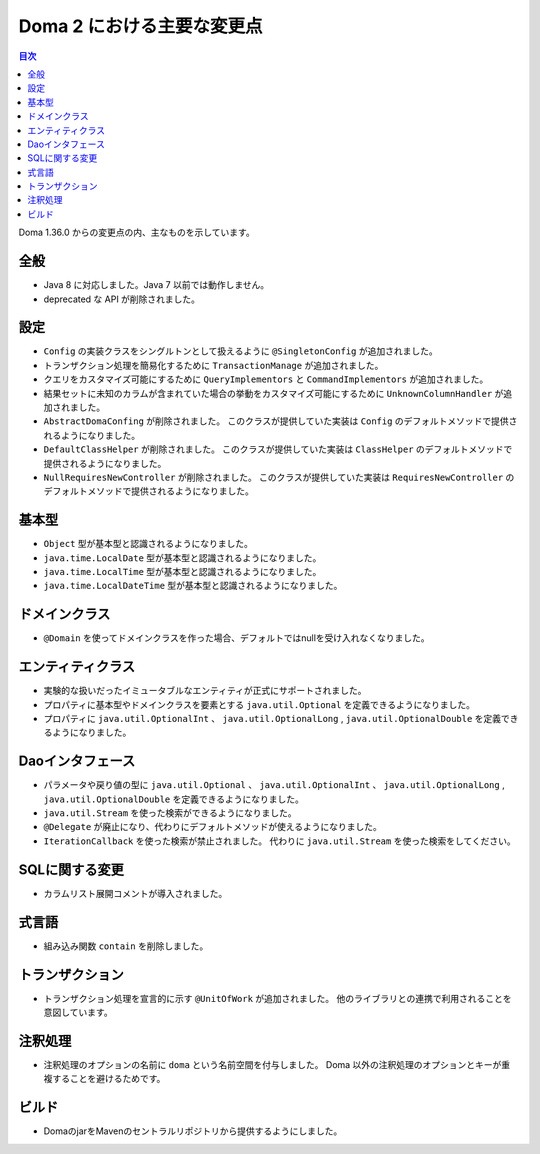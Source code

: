 ===========================
Doma 2 における主要な変更点
===========================

.. contents:: 目次
   :depth: 3

Doma 1.36.0 からの変更点の内、主なものを示しています。

全般
====

* Java 8 に対応しました。Java 7 以前では動作しません。

* deprecated な API が削除されました。

設定
====

* ``Config`` の実装クラスをシングルトンとして扱えるように ``@SingletonConfig`` が追加されました。

* トランザクション処理を簡易化するために ``TransactionManage`` が追加されました。

* クエリをカスタマイズ可能にするために ``QueryImplementors`` と ``CommandImplementors`` が追加されました。

* 結果セットに未知のカラムが含まれていた場合の挙動をカスタマイズ可能にするために
  ``UnknownColumnHandler`` が追加されました。

* ``AbstractDomaConfing`` が削除されました。
  このクラスが提供していた実装は ``Config`` のデフォルトメソッドで提供されるようになりました。

* ``DefaultClassHelper`` が削除されました。
  このクラスが提供していた実装は ``ClassHelper`` のデフォルトメソッドで提供されるようになりました。

* ``NullRequiresNewController`` が削除されました。
  このクラスが提供していた実装は ``RequiresNewController``
  のデフォルトメソッドで提供されるようになりました。

基本型
======

* ``Object`` 型が基本型と認識されるようになりました。
* ``java.time.LocalDate`` 型が基本型と認識されるようになりました。
* ``java.time.LocalTime`` 型が基本型と認識されるようになりました。
* ``java.time.LocalDateTime`` 型が基本型と認識されるようになりました。

ドメインクラス
==============

* ``@Domain`` を使ってドメインクラスを作った場合、デフォルトではnullを受け入れなくなりました。

エンティティクラス
==================

* 実験的な扱いだったイミュータブルなエンティティが正式にサポートされました。

* プロパティに基本型やドメインクラスを要素とする
  ``java.util.Optional`` を定義できるようになりました。

* プロパティに ``java.util.OptionalInt`` 、 ``java.util.OptionalLong`` ,
  ``java.util.OptionalDouble`` を定義できるようになりました。

Daoインタフェース
=================

* パラメータや戻り値の型に ``java.util.Optional`` 、 ``java.util.OptionalInt`` 、
  ``java.util.OptionalLong`` , ``java.util.OptionalDouble`` を定義できるようになりました。

* ``java.util.Stream`` を使った検索ができるようになりました。

* ``@Delegate`` が廃止になり、代わりにデフォルトメソッドが使えるようになりました。

* ``IterationCallback`` を使った検索が禁止されました。
  代わりに ``java.util.Stream`` を使った検索をしてください。

SQLに関する変更
===============

* カラムリスト展開コメントが導入されました。

式言語
======

* 組み込み関数 ``contain`` を削除しました。

トランザクション
================

* トランザクション処理を宣言的に示す ``@UnitOfWork`` が追加されました。
  他のライブラリとの連携で利用されることを意図しています。

注釈処理
========

* 注釈処理のオプションの名前に ``doma`` という名前空間を付与しました。
  Doma 以外の注釈処理のオプションとキーが重複することを避けるためです。

ビルド
======

* DomaのjarをMavenのセントラルリポジトリから提供するようにしました。


